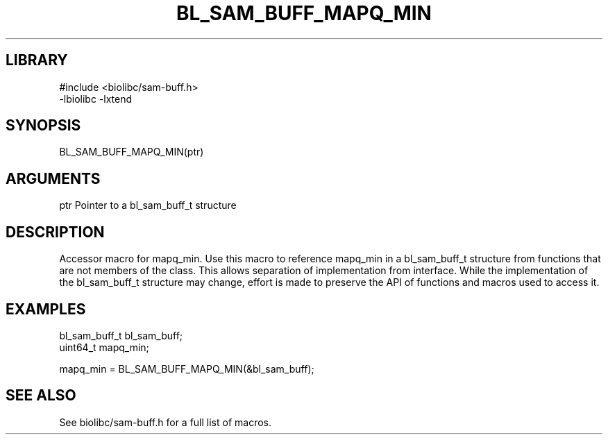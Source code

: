 \" Generated by /home/bacon/scripts/gen-get-set
.TH BL_SAM_BUFF_MAPQ_MIN 3

.SH LIBRARY
.nf
.na
#include <biolibc/sam-buff.h>
-lbiolibc -lxtend
.ad
.fi

\" Convention:
\" Underline anything that is typed verbatim - commands, etc.
.SH SYNOPSIS
.PP
.nf 
.na
BL_SAM_BUFF_MAPQ_MIN(ptr)
.ad
.fi

.SH ARGUMENTS
.nf
.na
ptr             Pointer to a bl_sam_buff_t structure
.ad
.fi

.SH DESCRIPTION

Accessor macro for mapq_min.  Use this macro to reference mapq_min in
a bl_sam_buff_t structure from functions that are not members of the class.
This allows separation of implementation from interface.  While the
implementation of the bl_sam_buff_t structure may change, effort is made to
preserve the API of functions and macros used to access it.

.SH EXAMPLES

.nf
.na
bl_sam_buff_t   bl_sam_buff;
uint64_t        mapq_min;

mapq_min = BL_SAM_BUFF_MAPQ_MIN(&bl_sam_buff);
.ad
.fi

.SH SEE ALSO

See biolibc/sam-buff.h for a full list of macros.
